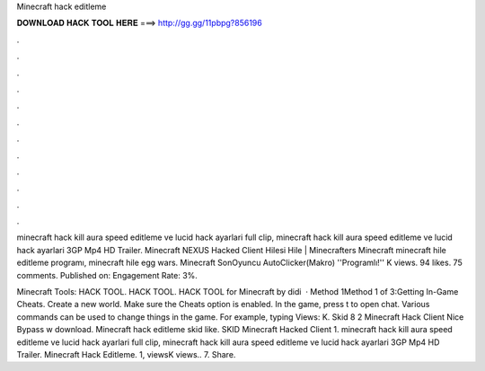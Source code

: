 Minecraft hack editleme



𝐃𝐎𝐖𝐍𝐋𝐎𝐀𝐃 𝐇𝐀𝐂𝐊 𝐓𝐎𝐎𝐋 𝐇𝐄𝐑𝐄 ===> http://gg.gg/11pbpg?856196



.



.



.



.



.



.



.



.



.



.



.



.

minecraft hack kill aura speed editleme ve lucid hack ayarlari full clip, minecraft hack kill aura speed editleme ve lucid hack ayarlari 3GP Mp4 HD Trailer. Minecraft NEXUS Hacked Client Hilesi Hile | Minecrafters Minecraft minecraft hile editleme programı, minecraft hile egg wars. Minecraft SonOyuncu AutoClicker(Makro) ''Programlı!'' K views. 94 likes. 75 comments. Published on: Engagement Rate: 3%.

Minecraft Tools: HACK TOOL. HACK TOOL. HACK TOOL for Minecraft by didi  · Method 1Method 1 of 3:Getting In-Game Cheats. Create a new world. Make sure the Cheats option is enabled. In the game, press t to open chat. Various commands can be used to change things in the game. For example, typing Views: K. Skid 8 2 Minecraft Hack Client Nice Bypass w download. Minecraft hack editleme skid like. SKID Minecraft Hacked Client 1. minecraft hack kill aura speed editleme ve lucid hack ayarlari full clip, minecraft hack kill aura speed editleme ve lucid hack ayarlari 3GP Mp4 HD Trailer. Minecraft Hack Editleme. 1, viewsK views.. 7. Share.
